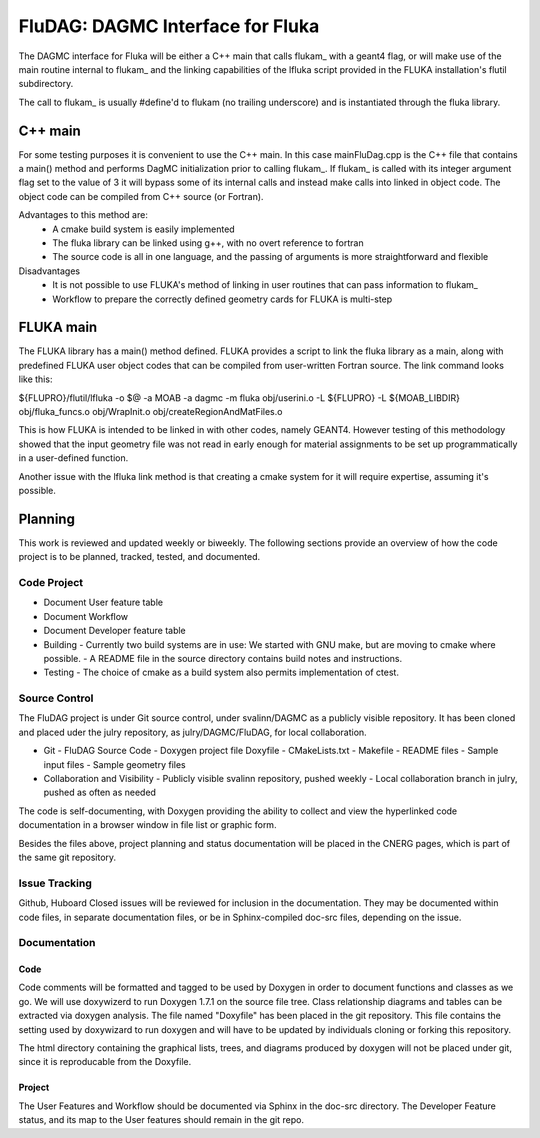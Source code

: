 FluDAG: DAGMC Interface for Fluka
==========================================================

The DAGMC interface for Fluka will be either a C++ main that calls
flukam_ with a geant4 flag, or will make use of the main routine
internal to flukam_ and the linking capabilities of the lfluka script
provided in the  FLUKA installation's flutil subdirectory.

The call to flukam_ is usually #define'd to flukam (no trailing underscore)
and is instantiated through the fluka library.

C++ main
--------
For some testing purposes it is convenient to use the C++ main.  In 
this case mainFluDag.cpp is the C++ file that contains a main() method
and performs DagMC initialization prior to calling flukam_.  If flukam_ 
is called with its integer argument flag set to the value of 3 it will
bypass some of its internal calls and instead make calls into
linked in object code.  The object code can be compiled from C++ source
(or Fortran).

Advantages to this method are:
	* A cmake build system is easily implemented
        * The fluka library can be linked using g++, with
          no overt reference to fortran  
        * The source code is all in one language, and the passing of
          arguments is more straightforward and flexible

Disadvantages
	* It is not possible to use FLUKA's method of linking in user
          routines that can pass information to flukam_
	* Workflow to prepare the correctly defined geometry cards for
          FLUKA is multi-step



FLUKA main
-----------
The FLUKA library has a main() method defined.  FLUKA provides a script to 
link the fluka library as a main, along with predefined FLUKA user object 
codes that can be compiled from user-written Fortran source.  The link command
looks like this:

${FLUPRO}/flutil/lfluka -o $@ -a MOAB -a dagmc -m fluka obj/userini.o  -L ${FLUPRO} -L ${MOAB_LIBDIR} obj/fluka_funcs.o obj/WrapInit.o obj/createRegionAndMatFiles.o


This is how FLUKA is intended to be linked in with other codes, namely GEANT4.  
However testing of this methodology showed that the input geometry file was not
read in early enough for material assignments to be set up programmatically
in a user-defined function.

Another issue with the lfluka link method is that creating a cmake system for it
will require expertise, assuming it's possible.

Planning
--------
This work is reviewed and updated weekly or biweekly.  The following sections 
provide an overview of how the code project is to be planned, tracked, tested,
and documented.

Code Project
~~~~~~~~~~~~
* Document User feature table
* Document Workflow

* Document Developer feature table
 
* Building
  - Currently two build systems are in use:  We started with GNU make, but are moving to cmake where possible.
  - A README file in the source directory contains build notes and instructions.

* Testing
  - The choice of cmake as a build system also permits implementation of ctest.

Source Control
~~~~~~~~~~~~~~
The FluDAG project is under Git source control, under svalinn/DAGMC as a publicly
visible repository.  It has been cloned and placed uder the julry repository, as 
julry/DAGMC/FluDAG, for local collaboration.

* Git
  - FluDAG Source Code
  - Doxygen project file Doxyfile
  - CMakeLists.txt 
  - Makefile
  - README files
  - Sample input files
  - Sample geometry files
* Collaboration and Visibility
  - Publicly visible svalinn repository, pushed weekly
  - Local collaboration branch in julry, pushed as often as needed

The code is self-documenting, with Doxygen providing the ability to collect and view
the hyperlinked code documentation in a browser window in file list or graphic form.

Besides the files above, project planning and status documentation will be placed in 
the CNERG pages, which is part of the same git repository.

Issue Tracking
~~~~~~~~~~~~~~
Github, Huboard
Closed issues will be reviewed for inclusion in the documentation.  They may be 
documented within code files, in separate documentation files, or be in Sphinx-compiled
doc-src files, depending on the issue.

Documentation
~~~~~~~~~~~~~
Code
____
Code comments will be formatted and tagged to be used by Doxygen in order to 
document functions and classes as we go.
We will use doxywizerd to run Doxygen 1.7.1 on the source file tree.
Class relationship diagrams and tables can be extracted via doxygen analysis.
The file named "Doxyfile" has been placed in the git repository.   This file  
contains the setting used by doxywizard to run doxygen and will have to be
updated by individuals cloning or forking this repository.

The html directory containing the graphical lists, trees, and diagrams produced 
by doxygen will not be placed under git, since it is reproducable from the Doxyfile.

Project
_______
The User Features and Workflow should be documented via Sphinx in the doc-src directory.
The Developer Feature status, and its map to the User features should remain in the 
git repo.

